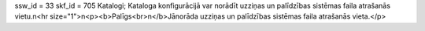 ssw_id = 33skf_id = 705Katalogi;Kataloga konfigurācijā var norādīt uzziņas un palīdzības sistēmas faila atrašanās vietu.\n<hr size="1">\n<p><b>Palīgs<br>\n</b>Jānorāda uzziņas un palīdzības sistēmas faila atrašanās vieta.</p>